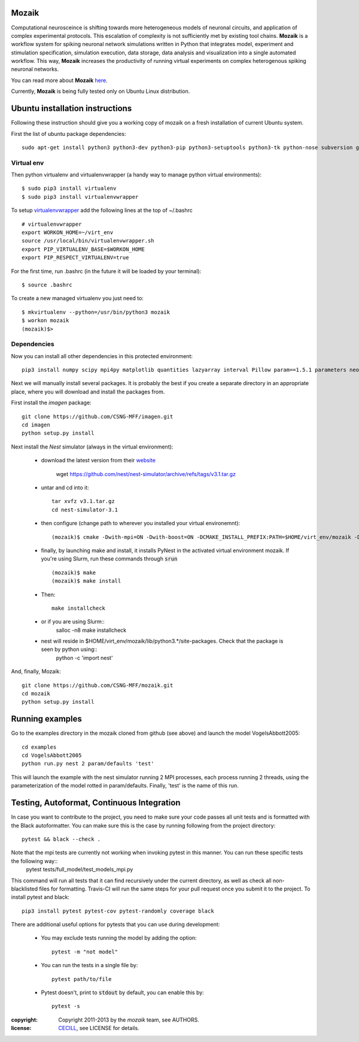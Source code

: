 Mozaik
------

Computational neurosceince is shifting towards more heterogeneous models of neuronal circuits, and application of complex experimental protocols. This escalation of complexity is not sufficiently met by existing tool chains. **Mozaik** is a workflow system for spiking neuronal network simulations written in Python that integrates model, experiment and stimulation specification, simulation execution, data storage, data analysis and visualization into a single automated workflow. This way, **Mozaik** increases the productivity of running virtual experiments on complex heterogenous spiking neuronal networks. 

You can read more about **Mozaik** `here <https://www.frontiersin.org/articles/10.3389/fninf.2013.00034/full>`_.

Currently, **Mozaik** is being fully tested only on Ubuntu Linux distribution.

Ubuntu installation instructions
--------------------------------

Following these instruction should give you a working copy of mozaik on a 
fresh installation of current Ubuntu system.

First the list of ubuntu package dependencies::

  sudo apt-get install python3 python3-dev python3-pip python3-setuptools python3-tk python-nose subversion git libopenmpi-dev g++ libjpeg8 libjpeg8-dev libfreetype6 libfreetype6-dev zlib1g-dev libpng++-dev libncurses5 libncurses5-dev libreadline-dev liblapack-dev libblas-dev gfortran libgsl0-dev openmpi-bin python-tk cmake libboost-all-dev


Virtual env
____________

Then python virtualenv and virtualenvwrapper (a handy way to manage python virtual environments)::

$ sudo pip3 install virtualenv
$ sudo pip3 install virtualenvwrapper

To setup `virtualenvwrapper <http://virtualenvwrapper.readthedocs.org/en/latest//>`_ add the following lines at the top of ~/.bashrc ::

    # virtualenvwrapper
    export WORKON_HOME=~/virt_env
    source /usr/local/bin/virtualenvwrapper.sh
    export PIP_VIRTUALENV_BASE=$WORKON_HOME
    export PIP_RESPECT_VIRTUALENV=true

For the first time, run .bashrc (in the future it will be loaded by your terminal)::      

$ source .bashrc

To create a new managed virtualenv you just need to::

    $ mkvirtualenv --python=/usr/bin/python3 mozaik
    $ workon mozaik
    (mozaik)$>
 

Dependencies 
____________

 
Now you can install all other dependencies in this protected environment::

  pip3 install numpy scipy mpi4py matplotlib quantities lazyarray interval Pillow param==1.5.1 parameters neo cython pynn psutil future requests elephant pytest-xdist pytest-timeout junitparser

Next we will manually install several packages. It is probably the best if you create a separate directory in an appropriate
place, where you will download and install the packages from.

First install the *imagen* package::

  git clone https://github.com/CSNG-MFF/imagen.git
  cd imagen
  python setup.py install

Next install the *Nest* simulator (always in the virtual environment):

    - download the latest version from their `website <http://www.nest-initiative.org/index.php/Software:Download>`_
        
        wget https://github.com/nest/nest-simulator/archive/refs/tags/v3.1.tar.gz
        
    - untar and cd into it::

        tar xvfz v3.1.tar.gz
        cd nest-simulator-3.1
    
    - then configure (change path to wherever you installed your virtual environemnt)::
    
        (mozaik)$ cmake -Dwith-mpi=ON -Dwith-boost=ON -DCMAKE_INSTALL_PREFIX:PATH=$HOME/virt_env/mozaik -Dwith-optimize='-O3' ./
       
    - finally, by launching make and install, it installs PyNest in the activated virtual environment mozaik. If you're using Slurm, run these commands through :code:`srun` ::

        (mozaik)$ make
        (mozaik)$ make install
        
    - Then::
        
        make installcheck

    - or if you are using Slurm::
        salloc -n8 make installcheck
    
    - nest will reside in $HOME/virt_env/mozaik/lib/python3.*/site-packages. Check that the package is seen by python using::
        python -c 'import nest'


And, finally, Mozaik::
    
    git clone https://github.com/CSNG-MFF/mozaik.git
    cd mozaik
    python setup.py install
    

.. _ref-run:


Running examples
----------------

Go to the examples directory in the mozaik cloned from github (see above) and launch the model VogelsAbbott2005::

  cd examples
  cd VogelsAbbott2005
  python run.py nest 2 param/defaults 'test'
  
This will launch the example with the nest simulator running 2 MPI processes, each process running 2 threads, using the parameterization of the model rotted in param/defaults. Finally, 'test' is the name of this run.


Testing, Autoformat, Continuous Integration
-------------------------------------------

In case you want to contribute to the project, you need to make sure your code passes all unit tests and is formatted with the Black autoformatter. You can make sure this is the case by running following from the project directory::

  pytest && black --check .

Note that the mpi tests are currently not working when invoking pytest in this manner. You can run these specific tests the following way::
 pytest tests/full_model/test_models_mpi.py

This command will run all tests that it can find recursively under the current directory, as well as check all non-blacklisted files for formatting. Travis-CI will run the same steps for your pull request once you submit it to the project. To install pytest and black::

  pip3 install pytest pytest-cov pytest-randomly coverage black

There are additional useful options for pytests that you can use during development:

    - You may exclude tests running the model by adding the option::

        pytest -m "not model"
    - You can run the tests in a single file by::

        pytest path/to/file
    - Pytest doesn't, print to :code:`stdout` by default, you can enable this by::

        pytest -s

:copyright: Copyright 2011-2013 by the *mozaik* team, see AUTHORS.
:license: `CECILL <http://www.cecill.info/>`_, see LICENSE for details.

